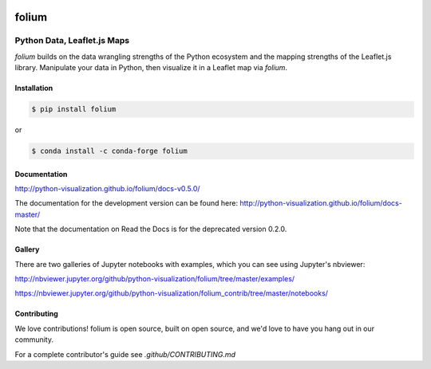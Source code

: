 .. image:: https://badge.fury.io/py/folium.png
   :target: http://badge.fury.io/py/folium
.. image:: https://api.travis-ci.org/python-visualization/folium.png?branch=master
   :target: https://travis-ci.org/python-visualization/folium
.. image:: https://badges.gitter.im/Join%20Chat.svg
   :target: https://gitter.im/python-visualization/folium?utm_source=badge&utm_medium=badge&utm_campaign=pr-badge&utm_content=badge
.. image:: https://zenodo.org/badge/18669/python-visualization/folium.svg
   :target: https://zenodo.org/badge/latestdoi/18669/python-visualization/folium

folium
======

|folium|

Python Data, Leaflet.js Maps
~~~~~~~~~~~~~~~~~~~~~~~~~~~~

`folium` builds on the data wrangling strengths of the Python ecosystem and the
mapping strengths of the Leaflet.js library. Manipulate your data in Python, 
then visualize it in a Leaflet map via `folium`.

Installation
------------

.. code:: bash

    $ pip install folium

or

.. code:: bash

    $ conda install -c conda-forge folium

Documentation
-------------

http://python-visualization.github.io/folium/docs-v0.5.0/

The documentation for the development version can be found here:
http://python-visualization.github.io/folium/docs-master/

Note that the documentation on Read the Docs is for the deprecated version
0.2.0.

Gallery
-------

There are two galleries of Jupyter notebooks with examples, which you can see
using Jupyter's nbviewer:

http://nbviewer.jupyter.org/github/python-visualization/folium/tree/master/examples/

https://nbviewer.jupyter.org/github/python-visualization/folium_contrib/tree/master/notebooks/


.. |folium| image:: http://python-visualization.github.io/folium/docs-master/_images/folium_logo.jpg

Contributing
------------

We love contributions!  folium is open source, built on open source,
and we'd love to have you hang out in our community.

For a complete contributor's guide see `.github/CONTRIBUTING.md`

